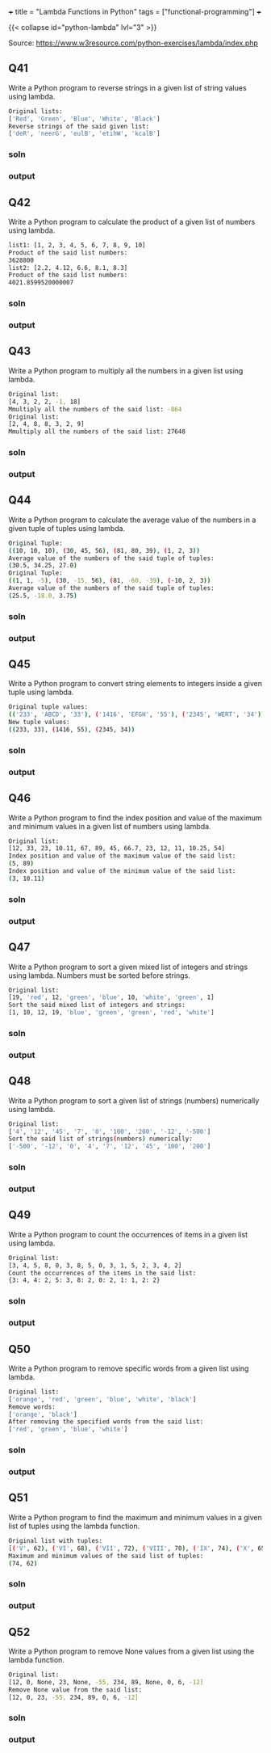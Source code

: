 +++
title = "Lambda Functions in Python"
tags = ["functional-programming"]
+++

{{< collapse id="python-lambda" lvl="3" >}}

Source: https://www.w3resource.com/python-exercises/lambda/index.php

** Q41
Write a Python program to reverse strings in a given list of string values using lambda.
#+begin_src sh
Original lists:
['Red', 'Green', 'Blue', 'White', 'Black']
Reverse strings of the said given list:
['deR', 'neerG', 'eulB', 'etihW', 'kcalB']
#+end_src

*** soln

*** output

** Q42
Write a Python program to calculate the product of a given list of numbers using lambda.
#+begin_src sh
list1: [1, 2, 3, 4, 5, 6, 7, 8, 9, 10]
Product of the said list numbers:
3628800
list2: [2.2, 4.12, 6.6, 8.1, 8.3]
Product of the said list numbers:
4021.8599520000007
#+end_src

*** soln

*** output


** Q43
Write a Python program to multiply all the numbers in a given list using lambda.
#+begin_src sh
Original list:
[4, 3, 2, 2, -1, 18]
Mmultiply all the numbers of the said list: -864
Original list:
[2, 4, 8, 8, 3, 2, 9]
Mmultiply all the numbers of the said list: 27648
#+end_src

*** soln

*** output


** Q44
Write a Python program to calculate the average value of the numbers in a given tuple of tuples using lambda.
#+begin_src sh
Original Tuple:
((10, 10, 10), (30, 45, 56), (81, 80, 39), (1, 2, 3))
Average value of the numbers of the said tuple of tuples:
(30.5, 34.25, 27.0)
Original Tuple:
((1, 1, -5), (30, -15, 56), (81, -60, -39), (-10, 2, 3))
Average value of the numbers of the said tuple of tuples:
(25.5, -18.0, 3.75)
#+end_src

*** soln

*** output


** Q45
Write a Python program to convert string elements to integers inside a given tuple using lambda.
#+begin_src sh
Original tuple values:
(('233', 'ABCD', '33'), ('1416', 'EFGH', '55'), ('2345', 'WERT', '34'))
New tuple values:
((233, 33), (1416, 55), (2345, 34))
#+end_src

*** soln

*** output


** Q46
Write a Python program to find the index position and value of the maximum and minimum values in a given list of numbers using lambda.
#+begin_src sh
Original list:
[12, 33, 23, 10.11, 67, 89, 45, 66.7, 23, 12, 11, 10.25, 54]
Index position and value of the maximum value of the said list:
(5, 89)
Index position and value of the minimum value of the said list:
(3, 10.11)
#+end_src

*** soln

*** output


** Q47
Write a Python program to sort a given mixed list of integers and strings using lambda. Numbers must be sorted before strings.
#+begin_src sh
Original list:
[19, 'red', 12, 'green', 'blue', 10, 'white', 'green', 1]
Sort the said mixed list of integers and strings:
[1, 10, 12, 19, 'blue', 'green', 'green', 'red', 'white']
#+end_src

*** soln

*** output


** Q48
Write a Python program to sort a given list of strings (numbers) numerically using lambda.
#+begin_src sh
Original list:
['4', '12', '45', '7', '0', '100', '200', '-12', '-500']
Sort the said list of strings(numbers) numerically:
['-500', '-12', '0', '4', '7', '12', '45', '100', '200']
#+end_src

*** soln

*** output


** Q49
Write a Python program to count the occurrences of items in a given list using lambda.
#+begin_src sh
Original list:
[3, 4, 5, 8, 0, 3, 8, 5, 0, 3, 1, 5, 2, 3, 4, 2]
Count the occurrences of the items in the said list:
{3: 4, 4: 2, 5: 3, 8: 2, 0: 2, 1: 1, 2: 2}
#+end_src

*** soln

*** output


** Q50
Write a Python program to remove specific words from a given list using lambda.
#+begin_src sh
Original list:
['orange', 'red', 'green', 'blue', 'white', 'black']
Remove words:
['orange', 'black']
After removing the specified words from the said list:
['red', 'green', 'blue', 'white']
#+end_src

*** soln

*** output


** Q51
Write a Python program to find the maximum and minimum values in a given list of tuples using the lambda function.
#+begin_src sh
Original list with tuples:
[('V', 62), ('VI', 68), ('VII', 72), ('VIII', 70), ('IX', 74), ('X', 65)]
Maximum and minimum values of the said list of tuples:
(74, 62)
#+end_src

*** soln

*** output


** Q52
Write a Python program to remove None values from a given list using the lambda function.
#+begin_src sh
Original list:
[12, 0, None, 23, None, -55, 234, 89, None, 0, 6, -12]
Remove None value from the said list:
[12, 0, 23, -55, 234, 89, 0, 6, -12]
#+end_src

*** soln

*** output
